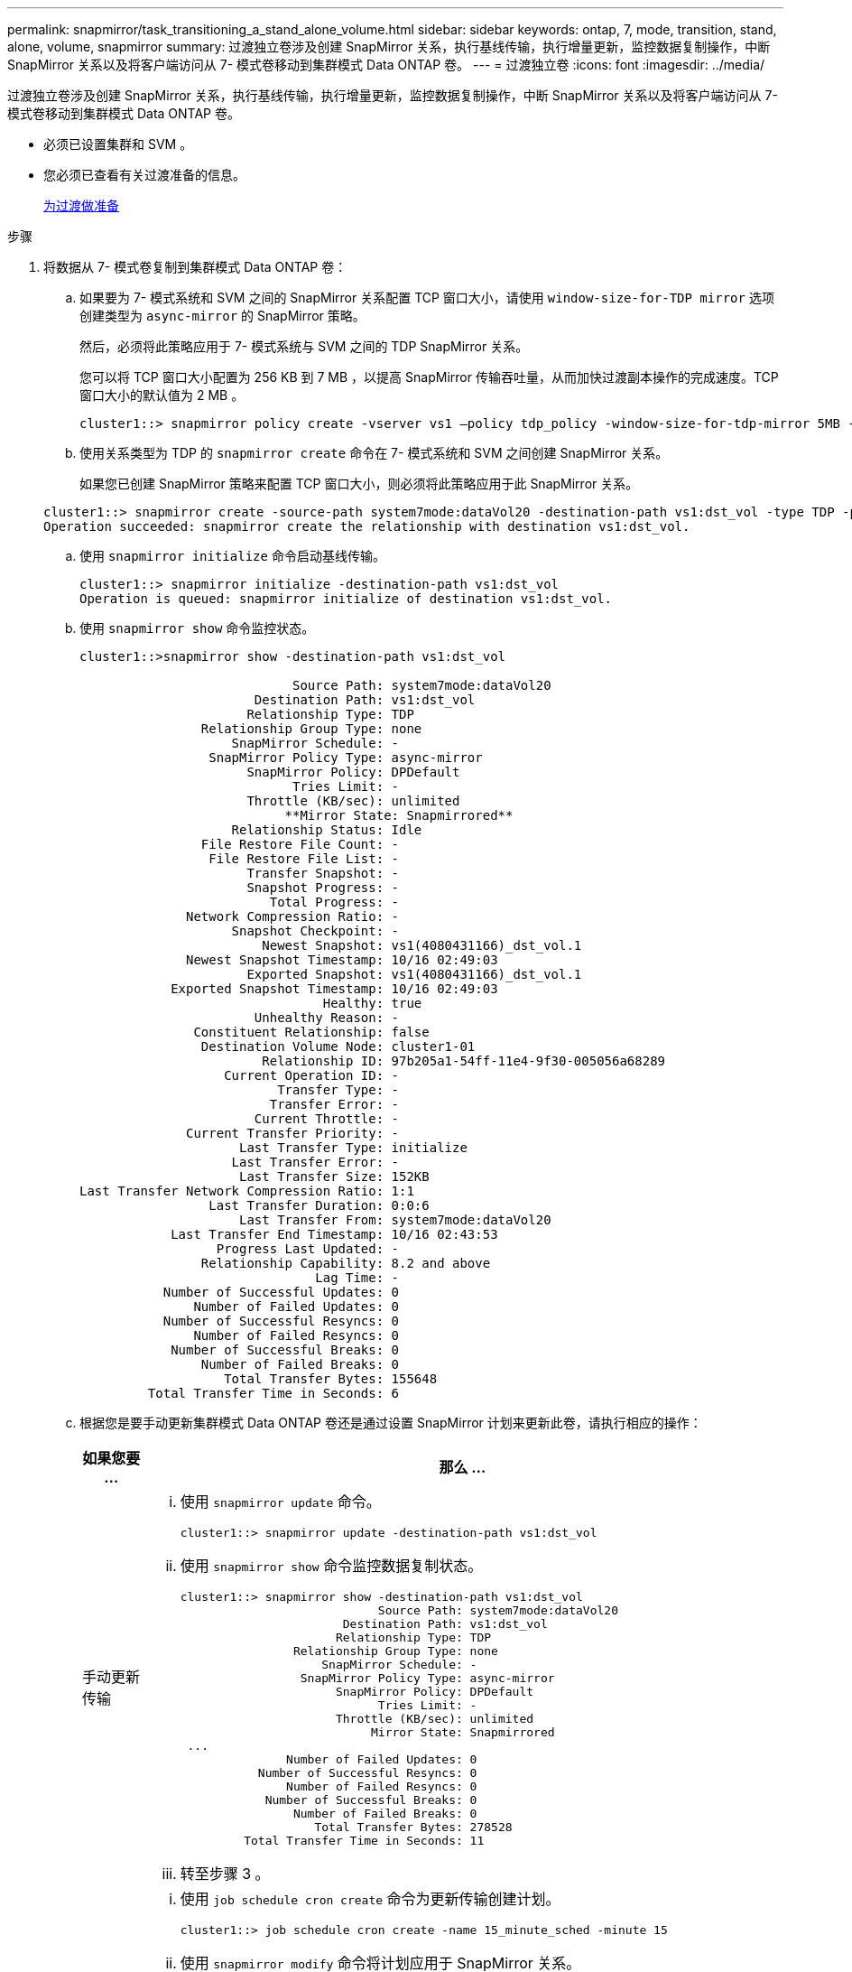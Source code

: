 ---
permalink: snapmirror/task_transitioning_a_stand_alone_volume.html 
sidebar: sidebar 
keywords: ontap, 7, mode, transition, stand, alone, volume, snapmirror 
summary: 过渡独立卷涉及创建 SnapMirror 关系，执行基线传输，执行增量更新，监控数据复制操作，中断 SnapMirror 关系以及将客户端访问从 7- 模式卷移动到集群模式 Data ONTAP 卷。 
---
= 过渡独立卷
:icons: font
:imagesdir: ../media/


[role="lead"]
过渡独立卷涉及创建 SnapMirror 关系，执行基线传输，执行增量更新，监控数据复制操作，中断 SnapMirror 关系以及将客户端访问从 7- 模式卷移动到集群模式 Data ONTAP 卷。

* 必须已设置集群和 SVM 。
* 您必须已查看有关过渡准备的信息。
+
xref:task_preparing_for_transition.adoc[为过渡做准备]



.步骤
. 将数据从 7- 模式卷复制到集群模式 Data ONTAP 卷：
+
.. 如果要为 7- 模式系统和 SVM 之间的 SnapMirror 关系配置 TCP 窗口大小，请使用 `window-size-for-TDP mirror` 选项创建类型为 `async-mirror` 的 SnapMirror 策略。
+
然后，必须将此策略应用于 7- 模式系统与 SVM 之间的 TDP SnapMirror 关系。

+
您可以将 TCP 窗口大小配置为 256 KB 到 7 MB ，以提高 SnapMirror 传输吞吐量，从而加快过渡副本操作的完成速度。TCP 窗口大小的默认值为 2 MB 。

+
[listing]
----
cluster1::> snapmirror policy create -vserver vs1 –policy tdp_policy -window-size-for-tdp-mirror 5MB -type async-mirror
----
.. 使用关系类型为 TDP 的 `snapmirror create` 命令在 7- 模式系统和 SVM 之间创建 SnapMirror 关系。
+
如果您已创建 SnapMirror 策略来配置 TCP 窗口大小，则必须将此策略应用于此 SnapMirror 关系。

+
[listing]
----
cluster1::> snapmirror create -source-path system7mode:dataVol20 -destination-path vs1:dst_vol -type TDP -policy tdp_policy
Operation succeeded: snapmirror create the relationship with destination vs1:dst_vol.
----
.. 使用 `snapmirror initialize` 命令启动基线传输。
+
[listing]
----
cluster1::> snapmirror initialize -destination-path vs1:dst_vol
Operation is queued: snapmirror initialize of destination vs1:dst_vol.
----
.. 使用 `snapmirror show` 命令监控状态。
+
[listing]
----
cluster1::>snapmirror show -destination-path vs1:dst_vol

                            Source Path: system7mode:dataVol20
                       Destination Path: vs1:dst_vol
                      Relationship Type: TDP
                Relationship Group Type: none
                    SnapMirror Schedule: -
                 SnapMirror Policy Type: async-mirror
                      SnapMirror Policy: DPDefault
                            Tries Limit: -
                      Throttle (KB/sec): unlimited
                           **Mirror State: Snapmirrored**
                    Relationship Status: Idle
                File Restore File Count: -
                 File Restore File List: -
                      Transfer Snapshot: -
                      Snapshot Progress: -
                         Total Progress: -
              Network Compression Ratio: -
                    Snapshot Checkpoint: -
                        Newest Snapshot: vs1(4080431166)_dst_vol.1
              Newest Snapshot Timestamp: 10/16 02:49:03
                      Exported Snapshot: vs1(4080431166)_dst_vol.1
            Exported Snapshot Timestamp: 10/16 02:49:03
                                Healthy: true
                       Unhealthy Reason: -
               Constituent Relationship: false
                Destination Volume Node: cluster1-01
                        Relationship ID: 97b205a1-54ff-11e4-9f30-005056a68289
                   Current Operation ID: -
                          Transfer Type: -
                         Transfer Error: -
                       Current Throttle: -
              Current Transfer Priority: -
                     Last Transfer Type: initialize
                    Last Transfer Error: -
                     Last Transfer Size: 152KB
Last Transfer Network Compression Ratio: 1:1
                 Last Transfer Duration: 0:0:6
                     Last Transfer From: system7mode:dataVol20
            Last Transfer End Timestamp: 10/16 02:43:53
                  Progress Last Updated: -
                Relationship Capability: 8.2 and above
                               Lag Time: -
           Number of Successful Updates: 0
               Number of Failed Updates: 0
           Number of Successful Resyncs: 0
               Number of Failed Resyncs: 0
            Number of Successful Breaks: 0
                Number of Failed Breaks: 0
                   Total Transfer Bytes: 155648
         Total Transfer Time in Seconds: 6
----
.. 根据您是要手动更新集群模式 Data ONTAP 卷还是通过设置 SnapMirror 计划来更新此卷，请执行相应的操作：
+
|===
| 如果您要 ... | 那么 ... 


 a| 
手动更新传输
 a| 
... 使用 `snapmirror update` 命令。
+
[listing]
----
cluster1::> snapmirror update -destination-path vs1:dst_vol
----
... 使用 `snapmirror show` 命令监控数据复制状态。
+
[listing]
----
cluster1::> snapmirror show -destination-path vs1:dst_vol
                            Source Path: system7mode:dataVol20
                       Destination Path: vs1:dst_vol
                      Relationship Type: TDP
                Relationship Group Type: none
                    SnapMirror Schedule: -
                 SnapMirror Policy Type: async-mirror
                      SnapMirror Policy: DPDefault
                            Tries Limit: -
                      Throttle (KB/sec): unlimited
                           Mirror State: Snapmirrored
 ...
               Number of Failed Updates: 0
           Number of Successful Resyncs: 0
               Number of Failed Resyncs: 0
            Number of Successful Breaks: 0
                Number of Failed Breaks: 0
                   Total Transfer Bytes: 278528
         Total Transfer Time in Seconds: 11
----
... 转至步骤 3 。




 a| 
执行计划的更新传输
 a| 
... 使用 `job schedule cron create` 命令为更新传输创建计划。
+
[listing]
----
cluster1::> job schedule cron create -name 15_minute_sched -minute 15
----
... 使用 `snapmirror modify` 命令将计划应用于 SnapMirror 关系。
+
[listing]
----
cluster1::> snapmirror modify -destination-path vs1:dst_vol -schedule 15_minute_sched
----
... 使用 `snapmirror show` 命令监控数据复制状态。
+
[listing]
----
cluster1::> snapmirror show -destination-path vs1:dst_vol
                            Source Path: system7mode:dataVol20
                       Destination Path: vs1:dst_vol
                      Relationship Type: TDP
                Relationship Group Type: none
                    SnapMirror Schedule: 15_minute_sched
                 SnapMirror Policy Type: async-mirror
                      SnapMirror Policy: DPDefault
                            Tries Limit: -
                      Throttle (KB/sec): unlimited
                           Mirror State: Snapmirrored
 ...
               Number of Failed Updates: 0
           Number of Successful Resyncs: 0
               Number of Failed Resyncs: 0
            Number of Successful Breaks: 0
                Number of Failed Breaks: 0
                   Total Transfer Bytes: 278528
         Total Transfer Time in Seconds: 11
----


|===


. 如果您有增量传输计划，请在准备好执行转换时执行以下步骤：
+
.. 使用 `snapmirror quiesce` 命令禁用所有未来的更新传输。
+
[listing]
----
cluster1::> snapmirror quiesce -destination-path vs1:dst_vol
----
.. 使用 `snapmirror modify` 命令删除 SnapMirror 计划。
+
[listing]
----
cluster1::> snapmirror modify -destination-path vs1:dst_vol -schedule ""
----
.. 如果您先前暂停了 SnapMirror 传输，请使用 `snapmirror resume` 命令启用 SnapMirror 传输。
+
[listing]
----
cluster1::> snapmirror resume -destination-path vs1:dst_vol
----


. 等待 7- 模式卷和集群模式 Data ONTAP 卷之间正在进行的任何传输完成，然后断开 7- 模式卷的客户端访问以启动转换。
. 使用 `snapmirror update` 命令对集群模式 Data ONTAP 卷执行最终数据更新。
+
[listing]
----
cluster1::> snapmirror update -destination-path vs1:dst_vol
Operation is queued: snapmirror update of destination vs1:dst_vol.
----
. 使用 `snapmirror show` 命令验证上次传输是否成功。
. 使用 `snapmirror break` 命令中断 7- 模式卷与集群模式 Data ONTAP 卷之间的 SnapMirror 关系。
+
[listing]
----
cluster1::> snapmirror break -destination-path vs1:dst_vol
[Job 60] Job succeeded: SnapMirror Break Succeeded
----
. 如果您的卷配置了 LUN ，请在高级权限级别使用 `lun transition 7-mode show` 命令验证 LUN 是否已过渡。
+
您也可以在集群模式 Data ONTAP 卷上使用 `lun show` 命令查看已成功过渡的所有 LUN 。

. 使用 `snapmirror delete` 命令删除 7- 模式卷与集群模式 Data ONTAP 卷之间的 SnapMirror 关系。
+
[listing]
----
cluster1::> snapmirror delete -destination-path vs1:dst_vol
----
. 使用 `snapmirror release` 命令从 7- 模式系统中删除 SnapMirror 关系信息。
+
[listing]
----
system7mode> snapmirror release dataVol20 vs1:dst_vol
----


将 7- 模式系统中所有必需卷过渡到 SVM 后，必须删除 7- 模式系统与 SVM 之间的 SVM 对等关系。

* 相关信息 *

xref:task_resuming_a_failed_snapmirror_transfer_transition.adoc[恢复失败的 SnapMirror 基线传输]

xref:task_recovering_from_a_failed_lun_transition.adoc[从失败的 LUN 过渡中恢复]

xref:task_configuring_a_tcp_window_size_for_snapmirror_relationships.adoc[为 SnapMirror 关系配置 TCP 窗口大小]
